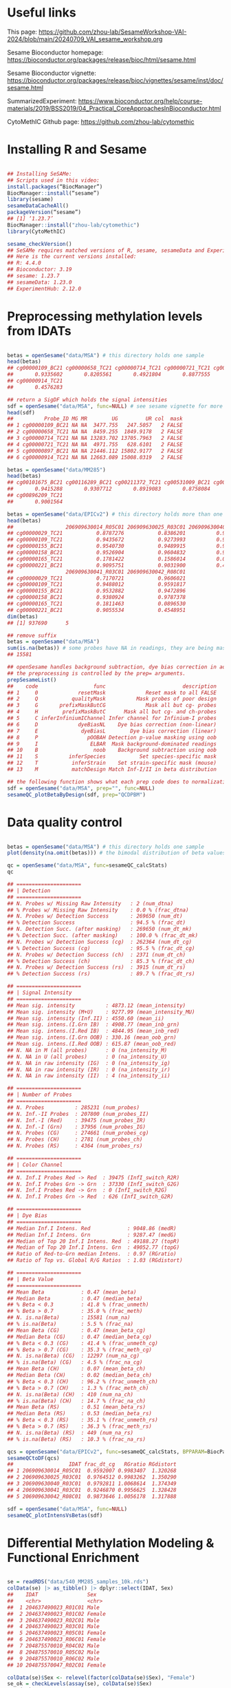 * Useful links

This page: https://github.com/zhou-lab/SesameWorkshop-VAI-2024/blob/main/20240709_VAI_sesame_workshop.org

Sesame Bioconductor homepage: https://bioconductor.org/packages/release/bioc/html/sesame.html

Sesame Bioconductor vignette: https://bioconductor.org/packages/release/bioc/vignettes/sesame/inst/doc/sesame.html

SummarizedExperiment: https://www.bioconductor.org/help/course-materials/2019/BSS2019/04_Practical_CoreApproachesInBioconductor.html

CytoMethIC Github page: https://github.com/zhou-lab/cytomethic

* Installing R and Sesame
#+begin_src R

## Installing SeSAMe:
## Scripts used in this video:
install.packages(“BiocManager”)
BiocManager::install(“sesame”)
library(sesame)
sesameDataCacheAll()
packageVersion(“sesame”)
## [1] ‘1.23.7’
BiocManager::install("zhou-lab/cytomethic")
library(CytoMethIC)

sesame_checkVersion()
## SeSAMe requires matched versions of R, sesame, sesameData and ExperimentHub.
## Here is the current versions installed:
## R: 4.4.0
## Bioconductor: 3.19
## sesame: 1.23.7
## sesameData: 1.23.0
## ExperimentHub: 2.12.0

#+end_src

* Preprocessing methylation levels from IDATs
#+begin_src R

betas = openSesame("data/MSA") # this directory holds one sample
head(betas)
## cg00000109_BC21 cg00000658_TC21 cg00000714_TC21 cg00000721_TC21 cg00000897_BC21 
##       0.9335602       0.8205561       0.4921804       0.8877555       0.5757496 
## cg00000914_TC21 
##       0.4576283

## return a SigDF which holds the signal intensities
sdf = openSesame("data/MSA", func=NULL) # see sesame vignette for more info about the SigDF columns https://zhou-lab.github.io/sesame/dev/supplemental.html#The_SigDF_Class
head(sdf)
##          Probe_ID MG MR        UG         UR col  mask
## 1 cg00000109_BC21 NA NA  3477.755   247.5057   2 FALSE
## 2 cg00000658_TC21 NA NA  8459.255  1849.9178   2 FALSE
## 3 cg00000714_TC21 NA NA 13283.702 13705.7963   2 FALSE
## 4 cg00000721_TC21 NA NA  4971.755   628.6101   2 FALSE
## 5 cg00000897_BC21 NA NA 21446.112 15802.9177   2 FALSE
## 6 cg00000914_TC21 NA NA 12663.089 15008.0319   2 FALSE

betas = openSesame("data/MM285")
head(betas)
## cg00101675_BC21 cg00116289_BC21 cg00211372_TC21 cg00531009_BC21 cg00747726_TC21 
##       0.9415288       0.9307712       0.8919083       0.8758084       0.9489068 
## cg00896209_TC21 
##       0.9001564

betas = openSesame("data/EPICv2") # this directory holds more than one samples
head(betas)
##                 206909630014_R05C01 206909630025_R03C01 206909630040_R03C01
## cg00000029_TC21           0.8787276           0.8386201          0.94521000
## cg00000109_TC21           0.9435672           0.9273993          0.94961566
## cg00000155_BC21           0.9540730           0.9489915          0.94873183
## cg00000158_BC21           0.9526904           0.9604832          0.96426360
## cg00000165_TC21           0.1781422           0.1586014          0.07559903
## cg00000221_BC21           0.9095751           0.9031900          0.47811345
##                 206909630041_R03C01 206909630042_R08C01
## cg00000029_TC21           0.7170721           0.9606021
## cg00000109_TC21           0.9488012           0.9591817
## cg00000155_BC21           0.9532882           0.9472896
## cg00000158_BC21           0.9380924           0.9787378
## cg00000165_TC21           0.1811463           0.0896530
## cg00000221_BC21           0.9055534           0.4548951
dim(betas)
## [1] 937690      5

## remove suffix
betas = openSesame("data/MSA")
sum(is.na(betas)) # some probes have NA in readings, they are being masked. Masking comes from quality and detection.
## 15581

## openSesame handles background subtraction, dye bias correction in addition to masking
## the preprocessing is controlled by the prep= arguments.
prepSesameList()
##    code                  func                         description
## 1     0             resetMask             Reset mask to all FALSE
## 2     Q           qualityMask          Mask probes of poor design
## 3     G       prefixMaskButCG             Mask all but cg- probes
## 4     H        prefixMaskButC      Mask all but cg- and ch-probes
## 5     C inferInfiniumIChannel Infer channel for Infinium-I probes
## 6     D             dyeBiasNL    Dye bias correction (non-linear)
## 7     E              dyeBiasL        Dye bias correction (linear)
## 8     P                pOOBAH Detection p-value masking using oob
## 9     I                 ELBAR  Mask background-dominated readings
## 10    B                  noob    Background subtraction using oob
## 11    S          inferSpecies           Set species-specific mask
## 12    T           inferStrain    Set strain-specific mask (mouse)
## 13    M           matchDesign Match Inf-I/II in beta distribution

## the following function shows what each prep code does to normalization
sdf = openSesame("data/MSA", prep="", func=NULL)
sesameQC_plotBetaByDesign(sdf, prep="QCDPBM")

#+end_src

* Data quality control

#+begin_src R

betas = openSesame("data/MSA") # this directory holds one sample
plot(density(na.omit(betas))) # the bimodal distribution of beta values

qc = openSesame("data/MSA", func=sesameQC_calcStats)
qc

## =====================
## | Detection 
## =====================
## N. Probes w/ Missing Raw Intensity   : 2 (num_dtna)
## % Probes w/ Missing Raw Intensity    : 0.0 % (frac_dtna)
## N. Probes w/ Detection Success       : 269650 (num_dt)
## % Detection Success                  : 94.5 % (frac_dt)
## N. Detection Succ. (after masking)   : 269650 (num_dt_mk)
## % Detection Succ. (after masking)    : 100.0 % (frac_dt_mk)
## N. Probes w/ Detection Success (cg)  : 262364 (num_dt_cg)
## % Detection Success (cg)             : 95.5 % (frac_dt_cg)
## N. Probes w/ Detection Success (ch)  : 2371 (num_dt_ch)
## % Detection Success (ch)             : 85.3 % (frac_dt_ch)
## N. Probes w/ Detection Success (rs)  : 3915 (num_dt_rs)
## % Detection Success (rs)             : 89.7 % (frac_dt_rs)

## =====================
## | Signal Intensity 
## =====================
## Mean sig. intensity          : 4873.12 (mean_intensity)
## Mean sig. intensity (M+U)    : 9277.99 (mean_intensity_MU)
## Mean sig. intensity (Inf.II) : 4550.60 (mean_ii)
## Mean sig. intens.(I.Grn IB)  : 4908.77 (mean_inb_grn)
## Mean sig. intens.(I.Red IB)  : 4844.95 (mean_inb_red)
## Mean sig. intens.(I.Grn OOB) : 330.16 (mean_oob_grn)
## Mean sig. intens.(I.Red OOB) : 615.87 (mean_oob_red)
## N. NA in M (all probes)      : 0 (na_intensity_M)
## N. NA in U (all probes)      : 0 (na_intensity_U)
## N. NA in raw intensity (IG)  : 0 (na_intensity_ig)
## N. NA in raw intensity (IR)  : 0 (na_intensity_ir)
## N. NA in raw intensity (II)  : 4 (na_intensity_ii)

## =====================
## | Number of Probes 
## =====================
## N. Probes          : 285231 (num_probes)
## N. Inf.-II Probes  : 207800 (num_probes_II)
## N. Inf.-I (Red)    : 39475 (num_probes_IR)
## N. Inf.-I (Grn)    : 37956 (num_probes_IG)
## N. Probes (CG)     : 274661 (num_probes_cg)
## N. Probes (CH)     : 2781 (num_probes_ch)
## N. Probes (RS)     : 4364 (num_probes_rs)

## =====================
## | Color Channel 
## =====================
## N. Inf.I Probes Red -> Red  : 39475 (InfI_switch_R2R)
## N. Inf.I Probes Grn -> Grn  : 37330 (InfI_switch_G2G)
## N. Inf.I Probes Red -> Grn  : 0 (InfI_switch_R2G)
## N. Inf.I Probes Grn -> Red  : 626 (InfI_switch_G2R)

## =====================
## | Dye Bias 
## =====================
## Median Inf.I Intens. Red            : 9048.86 (medR)
## Median Inf.I Intens. Grn            : 9287.47 (medG)
## Median of Top 20 Inf.I Intens. Red  : 49188.27 (topR)
## Median of Top 20 Inf.I Intens. Grn  : 49052.77 (topG)
## Ratio of Red-to-Grn median Intens.  : 0.97 (RGratio)
## Ratio of Top vs. Global R/G Ratios  : 1.03 (RGdistort)

## =====================
## | Beta Value 
## =====================
## Mean Beta            : 0.47 (mean_beta)
## Median Beta          : 0.47 (median_beta)
## % Beta < 0.3         : 41.8 % (frac_unmeth)
## % Beta > 0.7         : 35.0 % (frac_meth)
## N. is.na(Beta)       : 15581 (num_na)
## % is.na(Beta)        : 5.5 % (frac_na)
## Mean Beta (CG)       : 0.47 (mean_beta_cg)
## Median Beta (CG)     : 0.47 (median_beta_cg)
## % Beta < 0.3 (CG)    : 41.4 % (frac_unmeth_cg)
## % Beta > 0.7 (CG)    : 35.3 % (frac_meth_cg)
## N. is.na(Beta) (CG)  : 12297 (num_na_cg)
## % is.na(Beta) (CG)   : 4.5 % (frac_na_cg)
## Mean Beta (CH)       : 0.07 (mean_beta_ch)
## Median Beta (CH)     : 0.02 (median_beta_ch)
## % Beta < 0.3 (CH)    : 96.2 % (frac_unmeth_ch)
## % Beta > 0.7 (CH)    : 1.3 % (frac_meth_ch)
## N. is.na(Beta) (CH)  : 410 (num_na_ch)
## % is.na(Beta) (CH)   : 14.7 % (frac_na_ch)
## Mean Beta (RS)       : 0.51 (mean_beta_rs)
## Median Beta (RS)     : 0.53 (median_beta_rs)
## % Beta < 0.3 (RS)    : 35.1 % (frac_unmeth_rs)
## % Beta > 0.7 (RS)    : 36.3 % (frac_meth_rs)
## N. is.na(Beta) (RS)  : 449 (num_na_rs)
## % is.na(Beta) (RS)   : 10.3 % (frac_na_rs)

qcs = openSesame("data/EPICv2", func=sesameQC_calcStats, BPPARAM=BiocParallel::MulticoreParam(2))
sesameQCtoDF(qcs)
##                  IDAT frac_dt_cg   RGratio RGdistort
## 1 206909630014_R05C01  0.9592007 0.9983407  1.320268
## 2 206909630025_R03C01  0.9764512 0.9983262  1.350290
## 3 206909630040_R03C01  0.9792811 1.0068614  1.374349
## 4 206909630041_R03C01  0.9246870 0.9956625  1.328428
## 5 206909630042_R08C01  0.9873646 1.0056178  1.317888

sdf = openSesame("data/MSA", func=NULL)
sesameQC_plotIntensVsBetas(sdf)

#+end_src

* Differential Methylation Modeling & Functional Enrichment

#+begin_src R

se = readRDS("data/540_MM285_samples_10k.rds")
colData(se) |> as_tibble() |> dplyr::select(IDAT, Sex)
##    IDAT                Sex   
##    <chr>               <chr> 
##  1 204637490023_R01C01 Male  
##  2 204637490023_R01C02 Female
##  3 204637490023_R02C01 Male  
##  4 204637490023_R03C01 Male  
##  5 204637490023_R05C01 Female
##  6 204637490023_R06C01 Female
##  7 204875570010_R04C02 Male  
##  8 204875570010_R05C02 Male  
##  9 204875570010_R06C02 Male  
## 10 204875570047_R02C01 Female

colData(se)$Sex <- relevel(factor(colData(se)$Sex), "Female")
se_ok = checkLevels(assay(se), colData(se)$Sex)
nrow(se)
## 10000
sum(se_ok)
## 9400
se = se[se_ok, ]
smry = DML(se, ~Sex, BPPARAM=BiocParallel::MulticoreParam(4))
res = summaryExtractTest(smry)
head(res)

probes = res$Probe_ID[p.adjust(res$Pval_SexMale)<0.05 & res$Est_SexMale > 0]
res_enrich = testEnrichment(probes, "chromosome")
KYCG_plotDot(res_enrich) # expect chrX and chrY

probes = res$Probe_ID[p.adjust(res$Pval_SexMale)<0.05 & res$Est_SexMale < 0]
res_enrich = testEnrichment(probes, "designGroup")
KYCG_plotDot(res_enrich) # expect CpG island

colData(se) |> as_tibble() |> dplyr::select(IDAT, Tissue) |> with(table(Tissue))
##              Cecum              Colon          Esophagus                Fat 
##                  7                 27                  9                  4 
##        Fetal Brain    Fetal Intestine         Fetal Limb        Fetal Liver 
##                 11                  9                 10                 11 
## Frontal Lobe Brain              Heart         Hind Brain             Kidney 
##                 56                 11                  8                 12 
##              Liver               Lung        Lymphocytes               MDSC 
##                 92                 14                 46                  4 
##          Monocytes             Muscle        Neutrophils              Ovary 
##                 14                  8                  4                  4 
##           Placenta    Small Intestine             Spleen            Stomach 
##                 16                 27                 57                 17 
##               Tail             Testis 
##                 58                  4
se = readRDS("data/540_MM285_samples_10k.rds")
colData(se)$Tissue <- relevel(factor(colData(se)$Tissue), "Lymphocytes")
se_ok = checkLevels(assay(se), colData(se)$Tissue)
nrow(se)
## 10000
sum(se_ok)
## 9196
se = se[se_ok, ]
smry = DML(se, ~Tissue, BPPARAM=BiocParallel::MulticoreParam(4))
res = summaryExtractTest(smry)
head(res)

probes = res$Probe_ID[p.adjust(res$FPval_Tissue)<0.05]
res_enrich = testEnrichment(probes, "designGroup")
KYCG_plotDot(res_enrich) # expect Enhancer

colnames(res)
probes = res$Probe_ID[p.adjust(res$Pval_TissueLiver)<0.05 & res$Est_TissueLiver > 0]
res_enrich = testEnrichment(probes, "designGroup")
KYCG_plotDot(res_enrich) # expect Enhancer
res_enrich = testEnrichment(probes, "tissue")
KYCG_plotDot(res_enrich) # expect T cell hypometh

probes = res$Probe_ID[p.adjust(res$Pval_TissueLiver)<0.05 & res$Est_TissueLiver < 0]
res_enrich = testEnrichment(probes, "designGroup")
KYCG_plotDot(res_enrich) # expect Enhancer
res_enrich = testEnrichment(probes, "tissue")
KYCG_plotDot(res_enrich) # expect hepatocyte hypometh

#+end_src

* Meta data inference

#+begin_src R

model = readRDS("model/Age_MM285_20230101.rds")
betas = openSesame("data/MM285", mask=FALSE)
cmi_predict(betas, model)
## 158.6064 (days)

model = readRDS("model/Sex2_MM285_20240114.rds")
betas = openSesame("data/MM285", mask=FALSE)
cmi_predict(betas, model)

se = readRDS("data/540_MM285_samples_10k.rds")
model = readRDS("model/Sex2_MM285_20240114.rds")
betas = imputeBetasMatrixByMean(assay(se))
predicted_sex = bind_rows(cmi_predict(betas, model))
table(colData(se)$Sex, predicted_sex$sex) # error likely comes from down-sampling
##        FEMALE MALE
## Female    270   10
## Male        2  258

model = readRDS("model/FoundationCancerTypeV1_InfHum3.rds")
betas = sesameDataGet("HM450.1.TCGA.PAAD")$betas
betas = imputeBetas(betas)
cmi_predict(betas, model)
##   response prob          additional_info                                        
##   <chr>    <chr>         <chr>                                                  
## 1 PAAD     L:0.95,P:0.82 Probs: 0.82,0.95,0.98; Chain: PAAD (0.95) > CESC_AC,CO…

model = readRDS("model/Age_Horvath353_HM450.rds")
sdfs = sesameDataGet("EPICv2.8.SigDF")
betas = openSesame(sdfs[1:2])
betas_hm450 = mLiftOver(betas, "HM450")
betas_hm450 = imputeBetas(betas_hm450)
bind_rows(cmi_predict(betas_hm450, model))
## response prob  additional_info
##      <dbl> <lgl>           <dbl>
## 1     28.4 NA              0.399
## 2     27.8 NA              0.373

sdf = openSesame("data/MM285", mask=FALSE, func=NULL)
inferStrain(sdf, return.strain=TRUE)
## C57BL_6J

## infer tissue type by comparing to reference methylomes
se = readRDS("data/540_MM285_samples_10k.rds")
ref = sesameDataGet("MM285.tissueSignature")
ref = ref[rownames(ref) %in% rownames(se),]
compareReference(ref, betas=assay(se))

## Copy number
sdf = sesameDataGet("EPIC.1.SigDF")
copy_number_profile = cnSegmentation(sdf)
visualizeSegments(copy_number_profile) ## copy number profile

#+end_src

